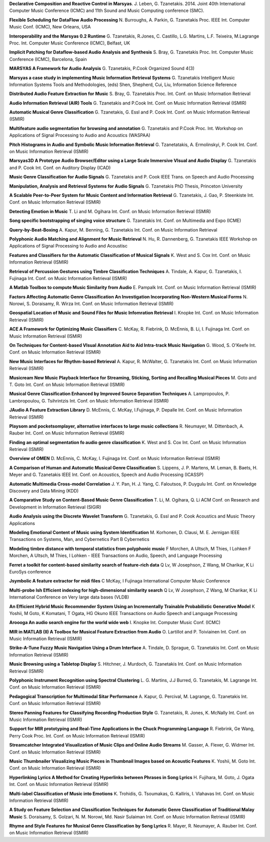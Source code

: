 .. link:
.. description:
.. tags:
.. date: 2014/10/21 22:39:12
.. title: Publications
.. slug: publications

**Declarative Composition and Reactive Control in Marsyas**.
J. Leben, G. Tzanetakis. 2014.
Joint 40th International Computer Music Conference (ICMC) and
11th Sound and Music Computing conference (SMC).

**Flexible Scheduling for DataFlow Audio Processing**
N. Burroughs, A. Parkin, G. Tzanetakis
Proc. IEEE Int. Computer Music Conf. (ICMC), New Orleans, USA

**Interoperability and the Marsyas 0.2 Runtime**
G. Tzanetakis, R.Jones, C. Castillo, L.G. Martins, L.F. Teixeira, M.Lagrange
Proc. Int. Computer Music Conference (ICMC), Belfast, UK

**Implicit Patching for Dataflow-based Audio Analysis and Synthesis**
S. Bray, G. Tzanetakis
Proc. Int. Computer Music Conference (ICMC), Barcelona, Spain

**MARSYAS A Framework for Audio Analysis**
G. Tzanetakis, P.Cook
Organized Sound 4(3)

**Marsyas a case study in implementing Music Information Retrieval Systems**
G. Tzanetakis
Intelligent Music Information Systems Tools and Methodologies, (eds) Shen, Shepherd, Cui, Liu, Information Science Reference

**Distributed Audio Feature Extraction for Music**
S. Bray, G. Tzanetakis
Proc. Int. Conf. on Music Information Retrieval

**Audio Information Retrieval (AIR) Tools**
G. Tzanetakis and P.Cook
Int. Conf. on Music Information Retrieval (ISMIR)

**Automatic Musical Genre Classification**
G. Tzanetakis, G. Essl and P. Cook
Int. Conf. on Music Information Retrieval (ISMIR)

**Multifeature audio segmentation for browsing and annotation**
G. Tzanetakis and P.Cook
Proc. Int. Workshop on Applications of Signal Processing to Audio and Acoustics (WASPAA)

**Pitch Histograms in Audio and Symbolic Music Information Retrieval**
G. Tzanetatakis, A. Ermolinskyi, P. Cook
Int. Conf. on Music Information Retrieval (ISMIR)

**Marsyas3D A Prototype Audio Browser/Editor using a Large Scale Immersive VIsual and Audio Display**
G. Tzanetakis and P. Cook
Int. Conf. on Auditory Display (ICAD)

**Music Genre Classification for Audio Signals**
G. Tzanetakis and P. Cook
IEEE Trans. on Speech and Audio Processing

**Manipulation, Analysis and Retrieval Systems for Audio Signals**
G. Tzanetakis
PhD Thesis, Princeton University

**A Scalable Peer-to-Peer System for Music Content and Information Retrieval**
G. Tzanetakis, J. Gao, P. Steenkiste
Int. Conf. on Music Information Retrieval (ISMIR)

**Detecting Emotion in Music**
T. Li and M. Ogihara
Int. Conf. on Music Information Retrieval (ISMIR)

**Song specific bootstrapping of singing voice structure**
G. Tzanetakis
Int. Conf. on Multimedia and Expo (ICME)

**Query-by-Beat-Boxing**
A. Kapur, M. Benning, G. Tzanetakis
Int. Conf. on Music Information Retrieval

**Polyphonic Audio Matching and Alignment for Music Retrieval**
N. Hu, R. Dannenberg, G. Tzanetakis
IEEE Workshop on Applications of Signal Processing to Audio and Acoustisc

**Features and Classifiers for the Automatic Classification of Musical Signals**
K. West and S. Cox
Int. Conf. on Music Information Retrieval (ISMIR)

**Retrieval of Percussion Gestures using Timbre Classification Techniques**
A. Tindale, A. Kapur, G. Tzanetakis, I. Fujinaga
Int. Conf. on Music Information Retrieval (ISMIR)

**A Matlab Toolbox to compute Music Similarity from Audio**
E. Pampalk
Int. Conf. on Music Information Retrieval (ISMIR)

**Factors Affecting Automatic Genre Classification An Investigation Incorporating Non-Western Musical Forms**
N. Norowi, S. Doraisamy, R. Wirza
Int. Conf. on Music Information Retrieval (ISMIR)

**Geospatial Location of Music and Sound Files for Music Infomration Retrieval**
I. Knopke
Int. Conf. on Music Information Retrieval (ISMIR)

**ACE A Framework for Optimizing Music Classifiers**
C. McKay, R. Fiebrink, D. McEnnis, B. Li, I. Fujinaga
Int. Conf. on Music Information Retrieval (ISMIR)

**On Techniques for Content-based VIsual Annotation Aid to Aid Intra-track Music Navigation**
G. Wood, S. O'Keefe
Int. Conf. on Music Information Retrieval (ISMIR)

**New Music Interfaces for Rhythm-based Retrieval**
A. Kapur, R. McWalter, G. Tzanetakis
Int. Conf. on Music Information Retrieval (ISMIR)

**Musicream New Music Playback Interface for Streaming, Sticking, Sorting and Recalling Musical Pieces**
M. Goto and T. Goto
Int. Conf. on Music Information Retrieval (ISMIR)

**Musical Genre Classification Enhanced by Improved Source Separation Techniques**
A. Lampropoulos, P. Lambropoulou, G. Tsihrintzis
Int. Conf. on Music Information Retrieval (ISMIR)

**JAudio A Feature Extraction Library**
D. McEnnis, C. McKay, I.Fujinaga, P. Depalle
Int. Conf. on Music Information Retrieval (ISMIR)

**Playsom and pocketsomplayer, alternative interfaces to large music collections**
R. Neumayer, M. Dittenbach, A. Rauber
Int. Conf. on Music Information Retrieval (ISMIR)

**Finding an optimal segmentation fo audio genre classification**
K. West and S. Cox
Int. Conf. on Music Information Retrieval (ISMIR)

**Overview of OMEN**
D. McEnnis, C. McKay, I. Fujinaga
Int. Conf. on Music Information Retrieval (ISMIR)

**A Comparison of Human and Automatic Musical Genre Classification**
S. Lippens, J. P. Martens, M. Leman, B. Baets, H. Meyer and G. Tzanetakis
IEEE Int. Conf. on Acoustics, Speech and Audio Processing (ICASSP)

**Automatic Multimedia Cross-model Correlation**
J. Y. Pan, H. J. Yang, C. Faloutsos, P. Duygulu
Int. Conf. on Knowledge Discovery and Data Mining (KDD)

**A Comparative Study on Content-Based Music Genre Classification**
T. Li, M. Ogihara, Q. Li
ACM Conf. on Research and Development in Information Retrieval (SIGIR)

**Audio Analysis using the Discrete Wavelet Transform**
G. Tzanetakis, G. Essl and P. Cook
Acoustics and Music Theory Applications

**Modeling Emotional Content of Music using System Identification**
M. Korhonen, D. Clausi, M. E. Jernigan
IEEE Transactions on Systems, Man, and Cybernetics Part B Cybernetics

**Modeling timbre distance with temporal statistics from polyphonic music**
F Morchen, A Ultsch, M Thies, I Lohken
F Morchen, A Ultsch, M Thies, I Lohken - IEEE Transactions on Audio, Speech, and Language Processing

**Ferret a toolkit for content-based similarity search of feature-rich data**
Q Lv, W Josephson, Z Wang, M Charikar, K Li
EuroSys conference

**Jsymbolic A feature extractor for midi files**
C McKay, I Fujinaga
International Computer Music Conference

**Multi-probe lsh Efficient indexing for high-dimensional similarity search**
Q Lv, W Josephson, Z Wang, M Charikar, K Li
International Conference on Very large data bases (VLDB)

**An Efficient Hybrid Music Recommender System Using an Incrementally Trainable Probabilistic Generative Model**
K Yoshii, M Goto, K Komatani, T Ogata, HG Okuno
IEEE Transactions on Audio Speech and Language Processing

**Aroooga An audio search engine for the world wide web**
I. Knopke
Int. Computer Music Conf. (ICMC)

**MIR in MATLAB (II) A Toolbox for Musical Feature Extraction from Audio**
O. Lartillot and P. Toiviainen
Int. Conf. on Music Information Retrieval (ISMIR)

**Strike-A-Tune Fuzzy Music Navigation Using a Drum Interface**
A. Tindale, D. Sprague, G. Tzanetakis
Int. Conf. on Music Information Retrieval (ISMIR)

**Music Browsing using a Tabletop Display**
S. Hitchner, J. Murdoch, G. Tzanetakis
Int. Conf. on Music Information Retrieval (ISMIR)

**Polyphonic Instrument Recognition using Spectral Clustering**
L. G. Martins, J.J Burred, G. Tzanetakis, M. Lagrange
Int. Conf. on Music Information Retrieval (ISMIR)

**Pedagogical Transcription for Multimodal Sitar Performance**
A. Kapur, G. Percival, M. Lagrange, G. Tzanetakis
Int. Conf. on Music Information Retrieval (ISMIR)

**Stereo Panning Features for Classifying Recording Production Style**
G. Tzanetakis, R. Jones, K. McNally
Int. Conf. on Music Information Retrieval (ISMIR)

**Support for MIR prototyping and Real-Time Applications in the Chuck Programming Language**
R. Fiebrink, Ge Wang, Perry Cook
Proc. Int. Conf. on Music Information Retrieval (ISMIR)

**Streamcatcher Integrated Visualization of Music Clips and Online Audio Streams**
M. Gasser, A. Flexer, G. Widmer
Int. Conf. on Music Information Retrieval (ISMIR)

**Music Thumbnailer Visualizing Music Pieces in Thumbnail Images based on Acoustic Features**
K. Yoshii, M. Goto
Int. Conf. on Music Information Retrieval (ISMIR)

**Hyperlinking Lyrics A Method for Creating Hyperlinks between Phrases in Song Lyrics**
H. Fujihara, M. Goto, J. Ogata
Int. Conf. on Music Information Retrieval (ISMIR)

**Multi-label Classification of Music into Emotions**
K. Trohidis, G. Tsoumakas, G. Kalliris, I. Vlahavas
Int. Conf. on Music Information Retrieval (ISMIR)

**A Study on Feature Selection and Classification Techniques for Automatic Genre Classification of Traditional Malay Music**
S. Doraisamy, S. Golzari, N. M. Norowi, Md. Nasir Sulaiman
Int. Conf. on Music Information Retrieval (ISMIR)

**Rhyme and Style Features for Musical Genre Classification by Song Lyrics**
R. Mayer, R. Neumayer, A. Rauber
Int. Conf. on Music Information Retrieval (ISMIR)
